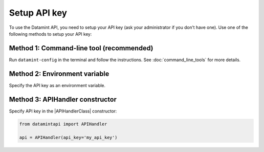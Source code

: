 .. _setup_api_key:

Setup API key
=============
To use the Datamint API, you need to setup your API key (ask your administrator if you don't have one).
Use one of the following methods to setup your API key:

Method 1: Command-line tool (recommended)
-------------------------------------------
Run ``datamint-config`` in the terminal and follow the instructions. See :doc:`command_line_tools` for more details.

Method 2: Environment variable
------------------------------
Specify the API key as an environment variable.

.. tabs::

    .. code-tab:: bash

        export DATAMINT_API_KEY="my_api_key"
        # run your commands (e.g., `datamint-upload`, `python script.py`)

    .. code-tab:: python

        import os
        os.environ["DATAMINT_API_KEY"] = "my_api_key"

Method 3: APIHandler constructor
---------------------------------
Specify API key in the |APIHandlerClass| constructor:

.. code-block:: python

    from datamintapi import APIHandler

    api = APIHandler(api_key='my_api_key')